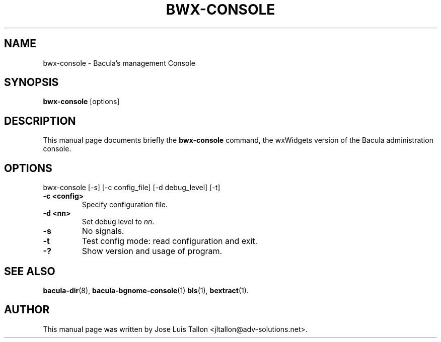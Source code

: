 .\"                                      Hey, EMACS: -*- nroff -*-
.\" First parameter, NAME, should be all caps
.\" Second parameter, SECTION, should be 1-8, maybe w/ subsection
.\" other parameters are allowed: see man(7), man(1)
.TH BWX-CONSOLE 1 "24 April 2007" "Kern Sibbald" "Network backup, recovery and verification"
.\" Please adjust this date whenever revising the manpage.
.\"
.SH NAME
 bwx-console \- Bacula's management Console
.SH SYNOPSIS
.B bwx-console
.RI [options]
.br
.SH DESCRIPTION
This manual page documents briefly the
.B bwx-console
command, the wxWidgets version of the Bacula administration console.
.PP
.SH OPTIONS
bwx-console [\-s] [\-c config_file] [\-d debug_level] [-t]
.TP
.B \-c <config>
Specify configuration file.
.TP
.B \-d <nn>
Set debug level to \fInn\fP.
.TP
.B \-s
No signals.
.TP
.B \-t
Test config mode: read configuration and exit.
.TP
.B \-?
Show version and usage of program.
.SH SEE ALSO
.BR bacula-dir (8),
.BR bacula-bgnome-console (1)
.BR bls (1),
.BR bextract (1).
.br
.SH AUTHOR
This manual page was written by Jose Luis Tallon
.nh 
<jltallon@adv\-solutions.net>.
